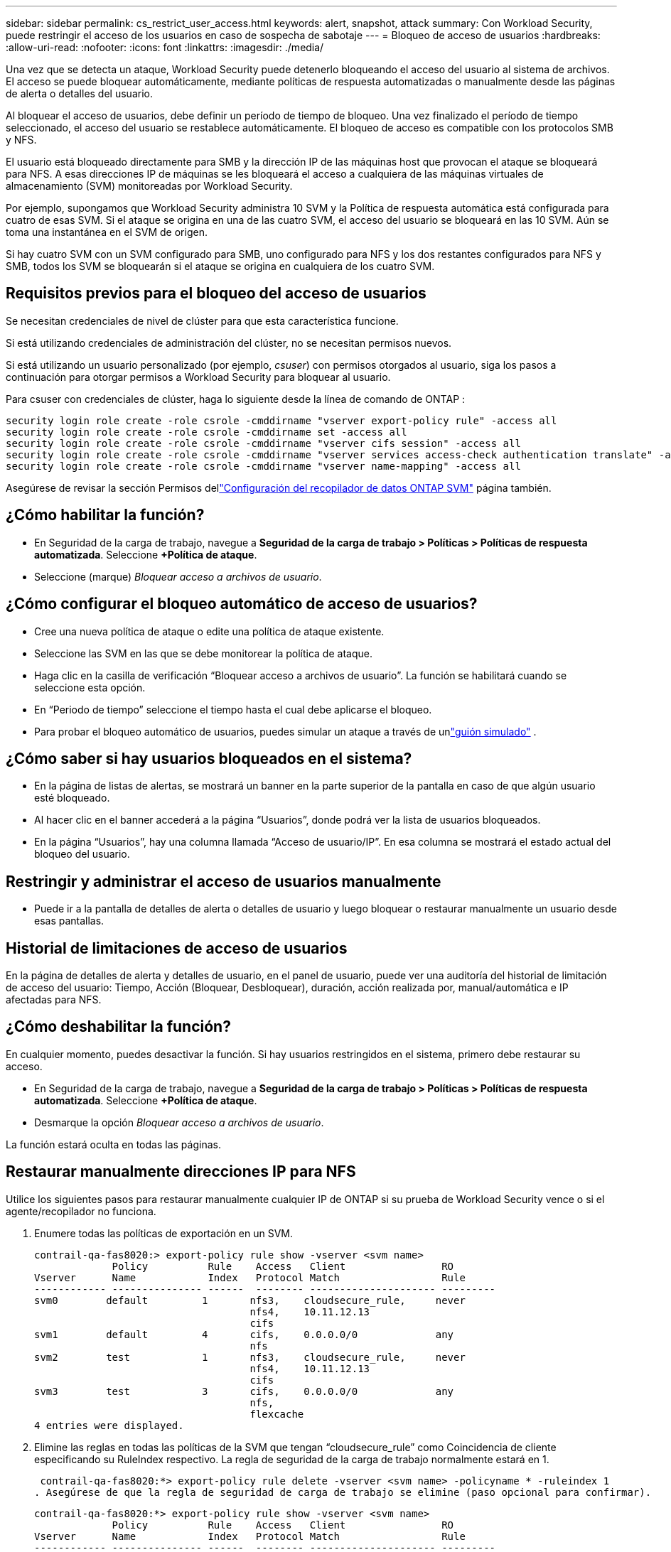 ---
sidebar: sidebar 
permalink: cs_restrict_user_access.html 
keywords: alert, snapshot,  attack 
summary: Con Workload Security, puede restringir el acceso de los usuarios en caso de sospecha de sabotaje 
---
= Bloqueo de acceso de usuarios
:hardbreaks:
:allow-uri-read: 
:nofooter: 
:icons: font
:linkattrs: 
:imagesdir: ./media/


[role="lead"]
Una vez que se detecta un ataque, Workload Security puede detenerlo bloqueando el acceso del usuario al sistema de archivos.  El acceso se puede bloquear automáticamente, mediante políticas de respuesta automatizadas o manualmente desde las páginas de alerta o detalles del usuario.

Al bloquear el acceso de usuarios, debe definir un período de tiempo de bloqueo.  Una vez finalizado el período de tiempo seleccionado, el acceso del usuario se restablece automáticamente.  El bloqueo de acceso es compatible con los protocolos SMB y NFS.

El usuario está bloqueado directamente para SMB y la dirección IP de las máquinas host que provocan el ataque se bloqueará para NFS.  A esas direcciones IP de máquinas se les bloqueará el acceso a cualquiera de las máquinas virtuales de almacenamiento (SVM) monitoreadas por Workload Security.

Por ejemplo, supongamos que Workload Security administra 10 SVM y la Política de respuesta automática está configurada para cuatro de esas SVM.  Si el ataque se origina en una de las cuatro SVM, el acceso del usuario se bloqueará en las 10 SVM.  Aún se toma una instantánea en el SVM de origen.

Si hay cuatro SVM con un SVM configurado para SMB, uno configurado para NFS y los dos restantes configurados para NFS y SMB, todos los SVM se bloquearán si el ataque se origina en cualquiera de los cuatro SVM.



== Requisitos previos para el bloqueo del acceso de usuarios

Se necesitan credenciales de nivel de clúster para que esta característica funcione.

Si está utilizando credenciales de administración del clúster, no se necesitan permisos nuevos.

Si está utilizando un usuario personalizado (por ejemplo, _csuser_) con permisos otorgados al usuario, siga los pasos a continuación para otorgar permisos a Workload Security para bloquear al usuario.

Para csuser con credenciales de clúster, haga lo siguiente desde la línea de comando de ONTAP :

....
security login role create -role csrole -cmddirname "vserver export-policy rule" -access all
security login role create -role csrole -cmddirname set -access all
security login role create -role csrole -cmddirname "vserver cifs session" -access all
security login role create -role csrole -cmddirname "vserver services access-check authentication translate" -access all
security login role create -role csrole -cmddirname "vserver name-mapping" -access all
....
Asegúrese de revisar la sección Permisos dellink:task_add_collector_svm.html["Configuración del recopilador de datos ONTAP SVM"] página también.



== ¿Cómo habilitar la función?

* En Seguridad de la carga de trabajo, navegue a *Seguridad de la carga de trabajo > Políticas > Políticas de respuesta automatizada*.  Seleccione *+Política de ataque*.
* Seleccione (marque) _Bloquear acceso a archivos de usuario_.




== ¿Cómo configurar el bloqueo automático de acceso de usuarios?

* Cree una nueva política de ataque o edite una política de ataque existente.
* Seleccione las SVM en las que se debe monitorear la política de ataque.
* Haga clic en la casilla de verificación “Bloquear acceso a archivos de usuario”.  La función se habilitará cuando se seleccione esta opción.
* En “Periodo de tiempo” seleccione el tiempo hasta el cual debe aplicarse el bloqueo.
* Para probar el bloqueo automático de usuarios, puedes simular un ataque a través de unlink:concept_cs_attack_simulator.html["guión simulado"] .




== ¿Cómo saber si hay usuarios bloqueados en el sistema?

* En la página de listas de alertas, se mostrará un banner en la parte superior de la pantalla en caso de que algún usuario esté bloqueado.
* Al hacer clic en el banner accederá a la página “Usuarios”, donde podrá ver la lista de usuarios bloqueados.
* En la página “Usuarios”, hay una columna llamada “Acceso de usuario/IP”.  En esa columna se mostrará el estado actual del bloqueo del usuario.




== Restringir y administrar el acceso de usuarios manualmente

* Puede ir a la pantalla de detalles de alerta o detalles de usuario y luego bloquear o restaurar manualmente un usuario desde esas pantallas.




== Historial de limitaciones de acceso de usuarios

En la página de detalles de alerta y detalles de usuario, en el panel de usuario, puede ver una auditoría del historial de limitación de acceso del usuario: Tiempo, Acción (Bloquear, Desbloquear), duración, acción realizada por, manual/automática e IP afectadas para NFS.



== ¿Cómo deshabilitar la función?

En cualquier momento, puedes desactivar la función.  Si hay usuarios restringidos en el sistema, primero debe restaurar su acceso.

* En Seguridad de la carga de trabajo, navegue a *Seguridad de la carga de trabajo > Políticas > Políticas de respuesta automatizada*.  Seleccione *+Política de ataque*.
* Desmarque la opción _Bloquear acceso a archivos de usuario_.


La función estará oculta en todas las páginas.



== Restaurar manualmente direcciones IP para NFS

Utilice los siguientes pasos para restaurar manualmente cualquier IP de ONTAP si su prueba de Workload Security vence o si el agente/recopilador no funciona.

. Enumere todas las políticas de exportación en un SVM.
+
....
contrail-qa-fas8020:> export-policy rule show -vserver <svm name>
             Policy          Rule    Access   Client                RO
Vserver      Name            Index   Protocol Match                 Rule
------------ --------------- ------  -------- --------------------- ---------
svm0        default         1       nfs3,    cloudsecure_rule,     never
                                    nfs4,    10.11.12.13
                                    cifs
svm1        default         4       cifs,    0.0.0.0/0             any
                                    nfs
svm2        test            1       nfs3,    cloudsecure_rule,     never
                                    nfs4,    10.11.12.13
                                    cifs
svm3        test            3       cifs,    0.0.0.0/0             any
                                    nfs,
                                    flexcache
4 entries were displayed.
....
. Elimine las reglas en todas las políticas de la SVM que tengan “cloudsecure_rule” como Coincidencia de cliente especificando su RuleIndex respectivo.  La regla de seguridad de la carga de trabajo normalmente estará en 1.
+
 contrail-qa-fas8020:*> export-policy rule delete -vserver <svm name> -policyname * -ruleindex 1
. Asegúrese de que la regla de seguridad de carga de trabajo se elimine (paso opcional para confirmar).
+
....
contrail-qa-fas8020:*> export-policy rule show -vserver <svm name>
             Policy          Rule    Access   Client                RO
Vserver      Name            Index   Protocol Match                 Rule
------------ --------------- ------  -------- --------------------- ---------
svm0         default         4       cifs,    0.0.0.0/0             any
                                    nfs
svm2         test            3       cifs,    0.0.0.0/0             any
                                    nfs,
                                    flexcache
2 entries were displayed.
....




== Restaurar usuarios manualmente para SMB

Utilice los siguientes pasos para restaurar manualmente cualquier usuario de ONTAP si su prueba de Workload Security vence o si el agente/recopilador no funciona.

Puede obtener la lista de usuarios bloqueados en Workload Security desde la página de lista de usuarios.

. Inicie sesión en el clúster ONTAP (donde desea desbloquear usuarios) con las credenciales del clúster _admin_.  (Para Amazon FSx, inicie sesión con las credenciales de FSx).
. Ejecute el siguiente comando para enumerar todos los usuarios bloqueados por Workload Security para SMB en todas las SVM:
+
 vserver name-mapping show -direction win-unix -replacement " "
+
....
Vserver:   <vservername>
Direction: win-unix
Position Hostname         IP Address/Mask
-------- ---------------- ----------------
1       -                 -                   Pattern: CSLAB\\US040
                                         Replacement:
2       -                 -                   Pattern: CSLAB\\US030
                                         Replacement:
2 entries were displayed.
....


En la salida anterior, se bloquearon 2 usuarios (US030, US040) con el dominio CSLAB.

. Una vez que identifiquemos la posición de la salida anterior, ejecute el siguiente comando para desbloquear al usuario:
+
 vserver name-mapping delete -direction win-unix -position <position>
. Confirme que los usuarios estén desbloqueados ejecutando el comando:
+
 vserver name-mapping show -direction win-unix -replacement " "


No se deben mostrar entradas de los usuarios previamente bloqueados.



== Solución de problemas

|===
| Problema | Prueba esto 


| Algunos de los usuarios no están restringidos, aunque hay un ataque. | 1. Asegúrese de que el recopilador de datos y el agente de las SVM estén en estado _En ejecución_.  Workload Security no podrá enviar comandos si el recopilador de datos y el agente están detenidos. 2.  Esto se debe a que es posible que el usuario haya accedido al almacenamiento desde una máquina con una nueva IP que no se ha utilizado antes.  La restricción se realiza a través de la dirección IP del host a través del cual el usuario accede al almacenamiento.  Consulte en la interfaz de usuario (Detalles de alerta > Historial de limitaciones de acceso para este usuario > IP afectadas) la lista de direcciones IP que están restringidas.  Si el usuario accede al almacenamiento desde un host que tiene una IP diferente de las IP restringidas, entonces el usuario aún podrá acceder al almacenamiento a través de la IP no restringida.  Si el usuario intenta acceder desde los hosts cuyas IP están restringidas, entonces no será accesible el almacenamiento. 


| Al hacer clic manualmente en Restringir acceso, aparece el mensaje “Las direcciones IP de este usuario ya han sido restringidas”. | La IP que se va a restringir ya está siendo restringida por otro usuario. 


| No se pudo modificar la política.  Motivo: no autorizado para ese comando. | Verifique si al usar csuser, se otorgan permisos al usuario como se mencionó anteriormente. 


| El bloqueo de usuarios (dirección IP) para NFS funciona, pero para SMB/CIFS veo un mensaje de error: “Error en la transformación de SID a nombre de dominio”.  Motivo del tiempo de espera: el socket no está establecido” | Esto puede suceder si _csuser_ no tiene permiso para ejecutar ssh.  (Asegure la conexión a nivel de clúster y luego asegúrese de que el usuario pueda realizar ssh).  El rol _csuser_ requiere estos permisos.  https://docs.netapp.com/us-en/cloudinsights/cs_restrict_user_access.html#prerequisites-for-user-access-blocking[] Para _csuser_ con credenciales de clúster, haga lo siguiente desde la línea de comandos de ONTAP : security login role create -role csrole -cmddirname "vserver export-policy rule" -access all security login role create -role csrole -cmddirname set -access all security login role create -role csrole -cmddirname "vserver cifs session" -access all security login role create -role csrole -cmddirname "vserver services access-check authentication translate" -access all security login role create -role csrole -cmddirname "vserver name-mapping" -access all Si no se utiliza _csuser_ y se utiliza el usuario administrador en el nivel de clúster, asegúrese de que el usuario administrador tenga permiso ssh para ONTAP. 


| Recibo el mensaje de error _Error en la traducción de SID_, _Motivo: 255: Error: el comando falló: no está autorizado para ese comando. Error: "access-check" no es un comando reconocido_, cuando un usuario debería haber sido bloqueado. | Esto puede suceder cuando _csuser_ no tiene los permisos correctos. Ver link:cs_restrict_user_access.html#prerequisites-for-user-access-blocking["Requisitos previos para el bloqueo del acceso de usuarios"] Para más información.  Después de aplicar los permisos, se recomienda reiniciar el recopilador de datos de ONTAP y el recopilador de datos del Directorio de usuarios.  Los comandos de permisos necesarios se enumeran a continuación.  ---- rol de inicio de sesión de seguridad crear -role csrole -cmddirname "regla de política de exportación de vserver" -acceso a todos rol de inicio de sesión de seguridad crear -role csrole -cmddirname set -acceso a todos rol de inicio de sesión de seguridad crear -role csrole -cmddirname "sesión cifs de vserver" -acceso a todos rol de inicio de sesión de seguridad crear -role csrole -cmddirname "traducción de autenticación de comprobación de acceso a servicios de vserver" -acceso a todos rol de inicio de sesión de seguridad crear -role csrole -cmddirname "asignación de nombres de vserver" -acceso a todos ---- 
|===